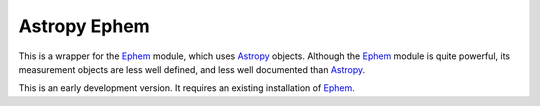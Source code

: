 =============
Astropy Ephem
=============

This is a wrapper for the Ephem_ module, which uses Astropy_ objects. Although the Ephem_ module is quite powerful, its measurement objects are less well defined, and less well documented than Astropy_.

This is an early development version. It requires an existing installation of Ephem_.

.. _Ephem: http://rhodesmill.org/pyephem/
.. _Astropy: http://www.astropy.org/
.. _git: http://git-scm.com/
.. _github: http://github.com
.. _Cython: http://cython.org/
